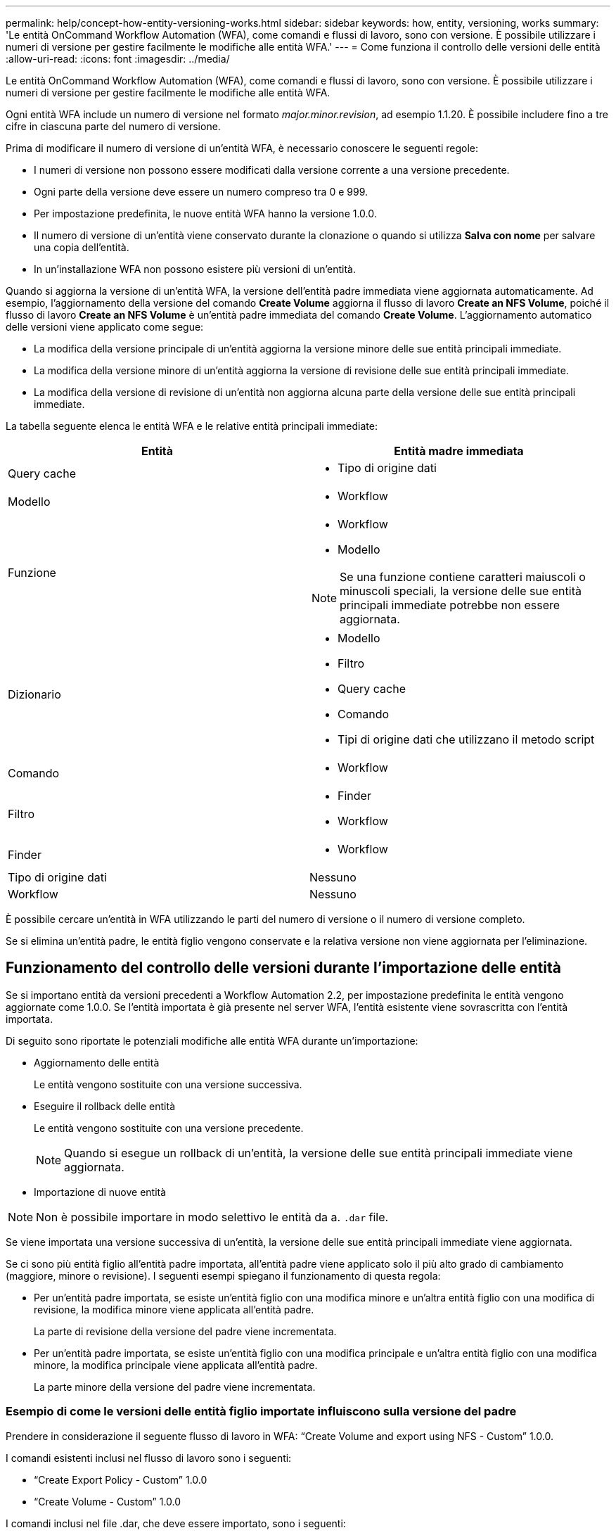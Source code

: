 ---
permalink: help/concept-how-entity-versioning-works.html 
sidebar: sidebar 
keywords: how, entity, versioning, works 
summary: 'Le entità OnCommand Workflow Automation (WFA), come comandi e flussi di lavoro, sono con versione. È possibile utilizzare i numeri di versione per gestire facilmente le modifiche alle entità WFA.' 
---
= Come funziona il controllo delle versioni delle entità
:allow-uri-read: 
:icons: font
:imagesdir: ../media/


[role="lead"]
Le entità OnCommand Workflow Automation (WFA), come comandi e flussi di lavoro, sono con versione. È possibile utilizzare i numeri di versione per gestire facilmente le modifiche alle entità WFA.

Ogni entità WFA include un numero di versione nel formato _major.minor.revision_, ad esempio 1.1.20. È possibile includere fino a tre cifre in ciascuna parte del numero di versione.

Prima di modificare il numero di versione di un'entità WFA, è necessario conoscere le seguenti regole:

* I numeri di versione non possono essere modificati dalla versione corrente a una versione precedente.
* Ogni parte della versione deve essere un numero compreso tra 0 e 999.
* Per impostazione predefinita, le nuove entità WFA hanno la versione 1.0.0.
* Il numero di versione di un'entità viene conservato durante la clonazione o quando si utilizza *Salva con nome* per salvare una copia dell'entità.
* In un'installazione WFA non possono esistere più versioni di un'entità.


Quando si aggiorna la versione di un'entità WFA, la versione dell'entità padre immediata viene aggiornata automaticamente. Ad esempio, l'aggiornamento della versione del comando *Create Volume* aggiorna il flusso di lavoro *Create an NFS Volume*, poiché il flusso di lavoro *Create an NFS Volume* è un'entità padre immediata del comando *Create Volume*. L'aggiornamento automatico delle versioni viene applicato come segue:

* La modifica della versione principale di un'entità aggiorna la versione minore delle sue entità principali immediate.
* La modifica della versione minore di un'entità aggiorna la versione di revisione delle sue entità principali immediate.
* La modifica della versione di revisione di un'entità non aggiorna alcuna parte della versione delle sue entità principali immediate.


La tabella seguente elenca le entità WFA e le relative entità principali immediate:

[cols="2*"]
|===
| Entità | Entità madre immediata 


 a| 
Query cache
 a| 
* Tipo di origine dati




 a| 
Modello
 a| 
* Workflow




 a| 
Funzione
 a| 
* Workflow
* Modello



NOTE: Se una funzione contiene caratteri maiuscoli o minuscoli speciali, la versione delle sue entità principali immediate potrebbe non essere aggiornata.



 a| 
Dizionario
 a| 
* Modello
* Filtro
* Query cache
* Comando
* Tipi di origine dati che utilizzano il metodo script




 a| 
Comando
 a| 
* Workflow




 a| 
Filtro
 a| 
* Finder
* Workflow




 a| 
Finder
 a| 
* Workflow




 a| 
Tipo di origine dati
 a| 
Nessuno



 a| 
Workflow
 a| 
Nessuno

|===
È possibile cercare un'entità in WFA utilizzando le parti del numero di versione o il numero di versione completo.

Se si elimina un'entità padre, le entità figlio vengono conservate e la relativa versione non viene aggiornata per l'eliminazione.



== Funzionamento del controllo delle versioni durante l'importazione delle entità

Se si importano entità da versioni precedenti a Workflow Automation 2.2, per impostazione predefinita le entità vengono aggiornate come 1.0.0. Se l'entità importata è già presente nel server WFA, l'entità esistente viene sovrascritta con l'entità importata.

Di seguito sono riportate le potenziali modifiche alle entità WFA durante un'importazione:

* Aggiornamento delle entità
+
Le entità vengono sostituite con una versione successiva.

* Eseguire il rollback delle entità
+
Le entità vengono sostituite con una versione precedente.

+

NOTE: Quando si esegue un rollback di un'entità, la versione delle sue entità principali immediate viene aggiornata.

* Importazione di nuove entità



NOTE: Non è possibile importare in modo selettivo le entità da a. `.dar` file.

Se viene importata una versione successiva di un'entità, la versione delle sue entità principali immediate viene aggiornata.

Se ci sono più entità figlio all'entità padre importata, all'entità padre viene applicato solo il più alto grado di cambiamento (maggiore, minore o revisione). I seguenti esempi spiegano il funzionamento di questa regola:

* Per un'entità padre importata, se esiste un'entità figlio con una modifica minore e un'altra entità figlio con una modifica di revisione, la modifica minore viene applicata all'entità padre.
+
La parte di revisione della versione del padre viene incrementata.

* Per un'entità padre importata, se esiste un'entità figlio con una modifica principale e un'altra entità figlio con una modifica minore, la modifica principale viene applicata all'entità padre.
+
La parte minore della versione del padre viene incrementata.





=== Esempio di come le versioni delle entità figlio importate influiscono sulla versione del padre

Prendere in considerazione il seguente flusso di lavoro in WFA: "`Create Volume and export using NFS - Custom`" 1.0.0.

I comandi esistenti inclusi nel flusso di lavoro sono i seguenti:

* "`Create Export Policy - Custom`" 1.0.0
* "`Create Volume - Custom`" 1.0.0


I comandi inclusi nel file .dar, che deve essere importato, sono i seguenti:

* "`Create Export Policy - Custom`" 1.1.0
* "`Create Volume - Custom`" 2.0.0


Quando si importa questo file .dar, la versione minore del flusso di lavoro "`Create Volume and export using NFS - Custom`" viene incrementata a 1.1.0.
